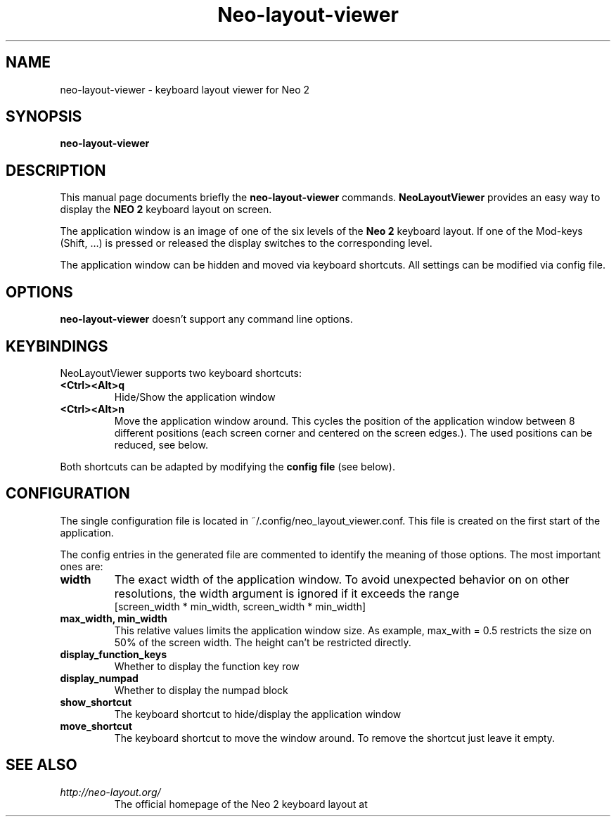 .\"                                      Hey, EMACS: -*- nroff -*-
.\" (C) Copyright 2018 Marco Herrn <marco@mherrn.de>,
.\"
.\" First parameter, NAME, should be all caps
.\" Second parameter, SECTION, should be 1-8, maybe w/ subsection
.\" other parameters are allowed: see man(7), man(1)
.TH Neo-layout-viewer 1 "December 19 2018"
.\" Please adjust this date whenever revising the manpage.
.\"
.\" Some roff macros, for reference:
.\" .nh        disable hyphenation
.\" .hy        enable hyphenation
.\" .ad l      left justify
.\" .ad b      justify to both left and right margins
.\" .nf        disable filling
.\" .fi        enable filling
.\" .br        insert line break
.\" .sp <n>    insert n+1 empty lines
.\" for manpage-specific macros, see man(7)
.SH NAME
neo-layout-viewer \- keyboard layout viewer for Neo 2
.SH SYNOPSIS
.B neo-layout-viewer
.SH DESCRIPTION
This manual page documents briefly the
.B neo-layout-viewer
commands.
.B NeoLayoutViewer
provides an easy way to display the 
.B NEO 2 
keyboard layout on screen.
.PP
The application window is an image of one of the six levels of the 
.B Neo 2
keyboard layout. If one of the Mod-keys (Shift, …) is pressed or released
the display switches to the corresponding level.
.PP
The application window can be hidden and moved via keyboard shortcuts. All
settings can be modified via config file.
.PP
.SH OPTIONS
.B neo-layout-viewer
doesn't support any command line options.
.SH KEYBINDINGS
NeoLayoutViewer supports two keyboard shortcuts:
.TP
.B <Ctrl><Alt>q
Hide/Show the application window
.TP
.B <Ctrl><Alt>n
Move the application window around. This cycles the position of the
application window between 8 different positions (each screen corner
and centered on the screen edges.).
The used positions can be reduced, see below.
.PP
Both shortcuts can be adapted by modifying the
.B config file
(see below).
.SH CONFIGURATION
The single configuration file is located in
~/.config/neo_layout_viewer.conf. This file is created on the first start
of the application.
.PP
The config entries in the generated file are commented to identify the
meaning of those options. The most important ones are:
.TP
.B width
The exact width of the application window. To avoid unexpected behavior on
on other resolutions, the width argument is ignored if it exceeds the range
     [screen_width * min_width, screen_width * min_width]
.TP
.B max_width, min_width
This relative values limits the application window size.
As example, max_with = 0.5 restricts the size on 50% of the screen width.
The height can't be restricted directly.
.TP
.B display_function_keys
Whether to display the function key row
.TP
.B display_numpad
Whether to display the numpad block
.TP
.B show_shortcut
The keyboard shortcut to hide/display the application window
.TP
.B move_shortcut
The keyboard shortcut to move the window around. To remove the shortcut
just leave it empty.
.SH SEE ALSO
.TP
.I http://neo-layout.org/
The official homepage of the Neo 2 keyboard layout at
.\" .BR bar (1),
.\" .BR baz (1).
.\" .br
.\" The programs are documented fully by
.\" .IR "The Rise and Fall of a Fooish Bar" ,
.\" available via the Info system.

